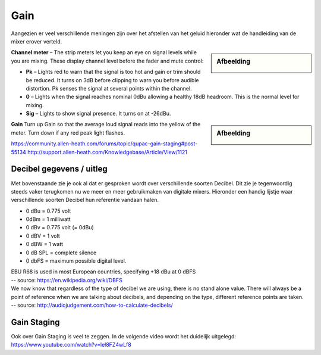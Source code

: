 Gain
===================
Aangezien er veel verschillende meningen zijn over het afstellen van het geluid hieronder wat de handleiding van de mixer erover verteld.

.. sidebar:: Afbeelding

   .. image:: /images/channel-meter.png

**Channel meter** – The strip meters let you keep an eye on signal levels while you are mixing. These display channel level before the fader and mute control:

- **Pk** – Lights red to warn that the signal is too hot and gain or trim should be reduced. It turns on 3dB before clipping to warn you before audible distortion. Pk senses the signal at several points within the channel.
- **0** – Lights when the signal reaches nominal 0dBu allowing a healthy 18dB headroom. This is the normal level for mixing.
- **Sig** – Lights to show signal presence. It turns on at -26dBu.

.. sidebar:: Afbeelding

   .. image:: /images/gain-peak.png

**Gain** Turn up Gain so that the average loud signal reads into the yellow of the meter. Turn down if any red peak light flashes.

.. image:: /images/handleiding-specificaties-gain.png

https://community.allen-heath.com/forums/topic/qupac-gain-staging#post-55134
http://support.allen-heath.com/Knowledgebase/Article/View/1121


Decibel gegevens / uitleg
--------------------------
Met bovenstaande zie je ook al dat er gesproken wordt over verschillende soorten Decibel. Dit zie je tegenwoordig steeds vaker terugkomen nu we meer en meer gebruikmaken van digitale mixers. Hieronder een handig lijstje waar verschillende soorten Decibel hun referentie vandaan halen.

- 0 dBu = 0.775 volt
- 0dBm = 1 milliwatt
- 0 dBv = 0.775 volt (= 0dBu)
- 0 dBV = 1 volt
- 0 dBW = 1 watt
- 0 dB SPL = complete silence
- 0 dbFS = maximum possible digital level.

| EBU R68 is used in most European countries, specifying +18 dBu at 0 dBFS
| -- source: https://en.wikipedia.org/wiki/DBFS

| We now know that regardless of the type of decibel we are using, there is no stand alone value. There will always be a point of reference when we are talking about decibels, and depending on the type, different reference points are taken.
| -- source: http://audiojudgement.com/how-to-calculate-decibels/

Gain Staging
-----------------
Ook over Gain Staging is veel te zeggen. In de volgende video wordt het duidelijk uitgelegd: https://www.youtube.com/watch?v=lel8FZ4wLf8
